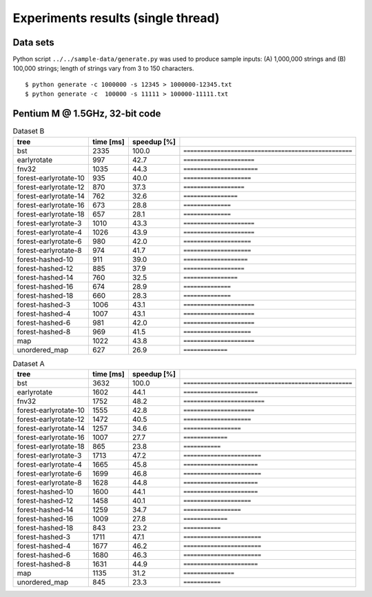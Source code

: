 ========================================================================
               Experiments results (single thread)
========================================================================

Data sets
~~~~~~~~~~~~~~~~~~~~~~~~~~~~~~~~~~~~~~~~~~~~~~~~~~~~~~~~~~~~~~~~~~~~~~~~

Python script ``../../sample-data/generate.py`` was used to produce
sample inputs: (A) 1,000,000 strings and (B) 100,000 strings; length
of strings vary from 3 to 150 characters.

::

	$ python generate -c 1000000 -s 12345 > 1000000-12345.txt
	$ python generate -c  100000 -s 11111 > 100000-11111.txt


Pentium M @ 1.5GHz, 32-bit code
~~~~~~~~~~~~~~~~~~~~~~~~~~~~~~~~~~~~~~~~~~~~~~~~~~~~~~~~~~~~~~~~~~~~~~~~

.. list-table:: Dataset B
	:header-rows: 1

	* - tree
	  - time [ms]
	  - speedup [%]
	  - 
	* - bst
	  - 2335
	  - 100.0
	  - ``==================================================``
	* - earlyrotate
	  - 997
	  - 42.7
	  - ``=====================``
	* - fnv32
	  - 1035
	  - 44.3
	  - ``======================``
	* - forest-earlyrotate-10
	  - 935
	  - 40.0
	  - ``====================``
	* - forest-earlyrotate-12
	  - 870
	  - 37.3
	  - ``==================``
	* - forest-earlyrotate-14
	  - 762
	  - 32.6
	  - ``================``
	* - forest-earlyrotate-16
	  - 673
	  - 28.8
	  - ``==============``
	* - forest-earlyrotate-18
	  - 657
	  - 28.1
	  - ``==============``
	* - forest-earlyrotate-3
	  - 1010
	  - 43.3
	  - ``=====================``
	* - forest-earlyrotate-4
	  - 1026
	  - 43.9
	  - ``=====================``
	* - forest-earlyrotate-6
	  - 980
	  - 42.0
	  - ``====================``
	* - forest-earlyrotate-8
	  - 974
	  - 41.7
	  - ``====================``
	* - forest-hashed-10
	  - 911
	  - 39.0
	  - ``===================``
	* - forest-hashed-12
	  - 885
	  - 37.9
	  - ``==================``
	* - forest-hashed-14
	  - 760
	  - 32.5
	  - ``================``
	* - forest-hashed-16
	  - 674
	  - 28.9
	  - ``==============``
	* - forest-hashed-18
	  - 660
	  - 28.3
	  - ``==============``
	* - forest-hashed-3
	  - 1006
	  - 43.1
	  - ``=====================``
	* - forest-hashed-4
	  - 1007
	  - 43.1
	  - ``=====================``
	* - forest-hashed-6
	  - 981
	  - 42.0
	  - ``=====================``
	* - forest-hashed-8
	  - 969
	  - 41.5
	  - ``====================``
	* - map
	  - 1022
	  - 43.8
	  - ``=====================``
	* - unordered_map
	  - 627
	  - 26.9
	  - ``=============``


.. list-table:: Dataset A
	:header-rows: 1

	* - tree
	  - time [ms]
	  - speedup [%]
	  - 
	* - bst
	  - 3632
	  - 100.0
	  - ``==================================================``
	* - earlyrotate
	  - 1602
	  - 44.1
	  - ``======================``
	* - fnv32
	  - 1752
	  - 48.2
	  - ``========================``
	* - forest-earlyrotate-10
	  - 1555
	  - 42.8
	  - ``=====================``
	* - forest-earlyrotate-12
	  - 1472
	  - 40.5
	  - ``====================``
	* - forest-earlyrotate-14
	  - 1257
	  - 34.6
	  - ``=================``
	* - forest-earlyrotate-16
	  - 1007
	  - 27.7
	  - ``=============``
	* - forest-earlyrotate-18
	  - 865
	  - 23.8
	  - ``===========``
	* - forest-earlyrotate-3
	  - 1713
	  - 47.2
	  - ``=======================``
	* - forest-earlyrotate-4
	  - 1665
	  - 45.8
	  - ``======================``
	* - forest-earlyrotate-6
	  - 1699
	  - 46.8
	  - ``=======================``
	* - forest-earlyrotate-8
	  - 1628
	  - 44.8
	  - ``======================``
	* - forest-hashed-10
	  - 1600
	  - 44.1
	  - ``======================``
	* - forest-hashed-12
	  - 1458
	  - 40.1
	  - ``====================``
	* - forest-hashed-14
	  - 1259
	  - 34.7
	  - ``=================``
	* - forest-hashed-16
	  - 1009
	  - 27.8
	  - ``=============``
	* - forest-hashed-18
	  - 843
	  - 23.2
	  - ``===========``
	* - forest-hashed-3
	  - 1711
	  - 47.1
	  - ``=======================``
	* - forest-hashed-4
	  - 1677
	  - 46.2
	  - ``=======================``
	* - forest-hashed-6
	  - 1680
	  - 46.3
	  - ``=======================``
	* - forest-hashed-8
	  - 1631
	  - 44.9
	  - ``======================``
	* - map
	  - 1135
	  - 31.2
	  - ``===============``
	* - unordered_map
	  - 845
	  - 23.3
	  - ``===========``


